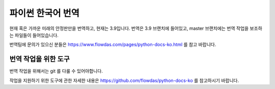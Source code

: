파이썬 한국어 번역
==========================

|progression|

.. |progression| image:: https://img.shields.io/endpoint.svg?url=https%3A%2F%2Fpython.flowdas.com%2Fprogress.json
   :target: https://python.flowdas.com/

현재 혹은 가까운 미래의 안정판만을 번역하고, 현재는 3.9입니다. 번역은 3.9 브랜치에 들어있고, master 브랜치에는 번역 작업을 보조하는 파일들이 들어있습니다.

번역팀에 문의가 있으신 분들은 https://www.flowdas.com/pages/python-docs-ko.html 를 참고 바랍니다.

번역 작업을 위한 도구
------------------------------

번역 작업을 위해서는 git 를 다룰 수 있어야합니다. 

작업을 지원하기 위한 도구에 관한 자세한 내용은 https://github.com/flowdas/python-docs-ko 를 참고하시기 바랍니다.
